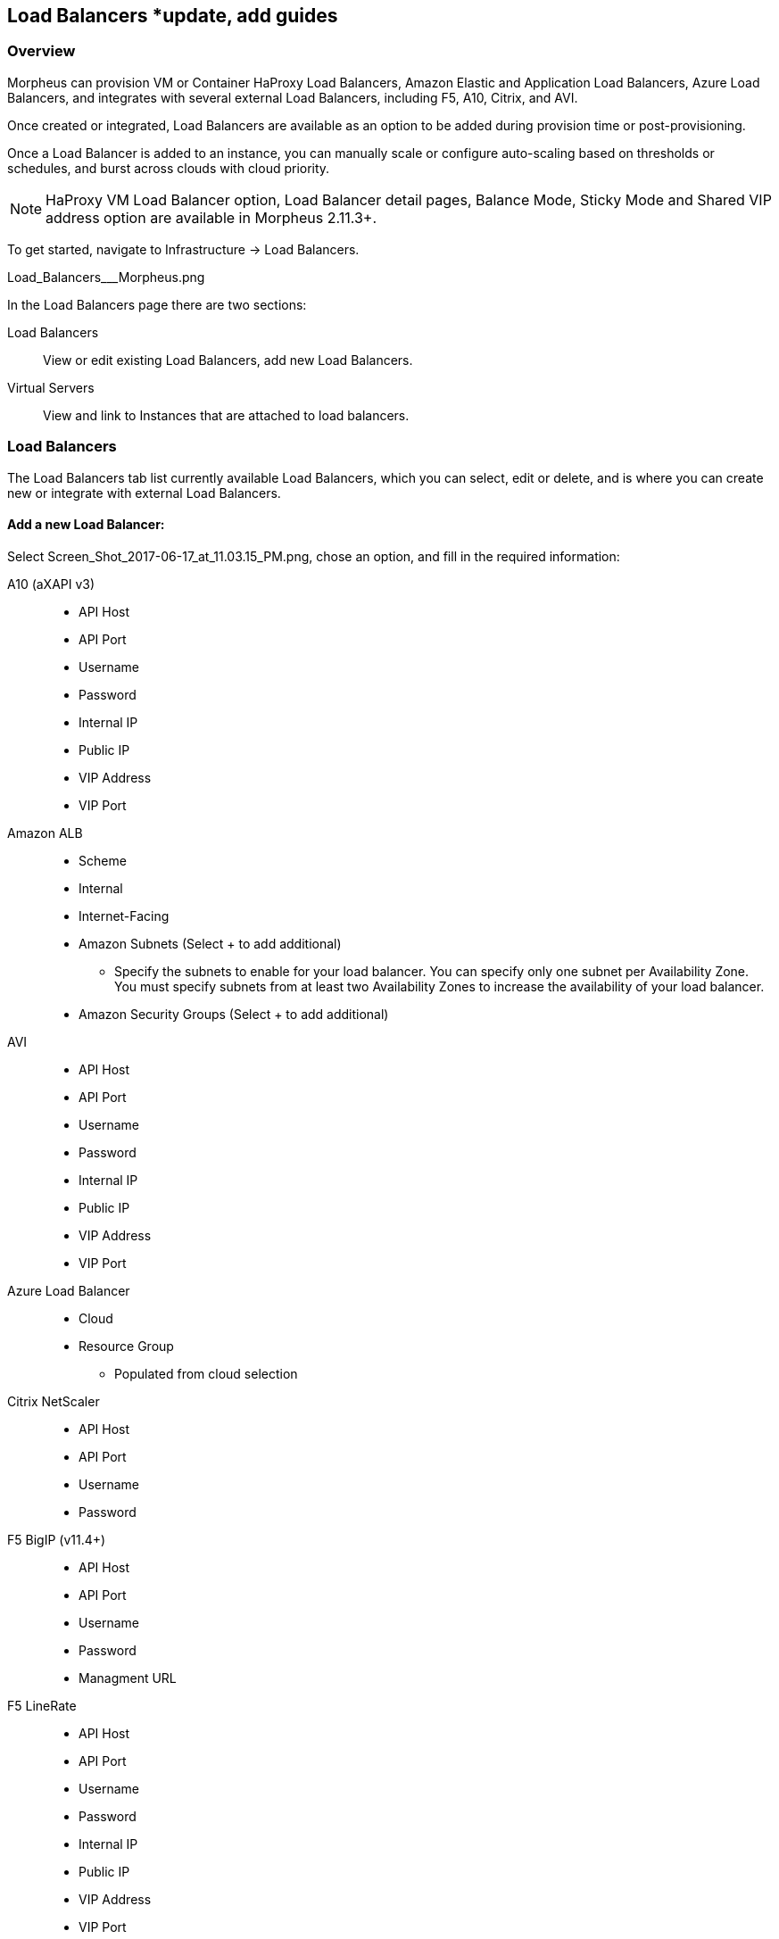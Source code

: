 [[lb]]
== Load Balancers *update, add guides

=== Overview

Morpheus can provision VM or Container HaProxy Load Balancers, Amazon Elastic and Application Load Balancers, Azure Load Balancers, and integrates with several external Load Balancers, including F5, A10, Citrix, and AVI.

Once created or integrated, Load Balancers are available as an option to be added during provision time or post-provisioning.

Once a Load Balancer is added to an instance, you can manually scale or configure auto-scaling based on thresholds or schedules, and burst across clouds with cloud priority.

NOTE: HaProxy VM Load Balancer option, Load Balancer detail pages, Balance Mode, Sticky Mode and Shared VIP address option are available in Morpheus 2.11.3+.

To get started, navigate to Infrastructure -> Load Balancers.

Load_Balancers___Morpheus.png

In the Load Balancers page there are two sections:

Load Balancers:: View or edit existing Load Balancers, add new Load Balancers.
Virtual Servers:: View and link to Instances that are attached to load balancers.

=== Load Balancers

The Load Balancers tab list currently available Load Balancers, which you can select, edit or delete, and is where you can create new or integrate with external Load Balancers.

==== Add a new Load Balancer:

Select Screen_Shot_2017-06-17_at_11.03.15_PM.png, chose an option, and fill in the required information:

A10 (aXAPI v3)::
* API Host
* API Port
* Username
* Password
* Internal IP
* Public IP
* VIP Address
* VIP Port

Amazon ALB::
* Scheme
* Internal
* Internet-Facing
* Amazon Subnets (Select + to add additional)
** Specify the subnets to enable for your load balancer. You can specify only one subnet per Availability Zone. You must specify subnets from at least two Availability Zones to increase the availability of your load balancer.
* Amazon Security Groups (Select + to add additional)

AVI::

* API Host
* API Port
* Username
* Password
* Internal IP
* Public IP
* VIP Address
* VIP Port

Azure Load Balancer::
* Cloud
* Resource Group
** Populated from cloud selection

Citrix NetScaler::

* API Host
* API Port
* Username
* Password

F5 BigIP (v11.4+)::

* API Host
* API Port
* Username
* Password
* Managment URL

F5 LineRate::

* API Host
* API Port
* Username
* Password
* Internal IP
* Public IP
* VIP Address
* VIP Port

HaProxy Container:: (Internal, will create a HaProxy container, must have available docker host to provision to)
* Group
* Cloud
* Name
* Description
* Plan- Select the size of HaProxy container to be provisioned

//HAProxy VM (Internal, will provision a HaProxy VM into selected cloud)
//Group
//Cloud
//Name
//Description
//Plan- Select size of HaProxy VM to be provisioned

Upon saving your new Load Balancer will be added to the Load Balancers list and available in the Load Balancer dropdown in the Provisioning Wizard Automation Section for Instance Types that have scaling enabled.

=== Load Balancer Detail Pages

In the main Load Balancer page, select an existing load balancer to go to that Load Balancers detail Page.
